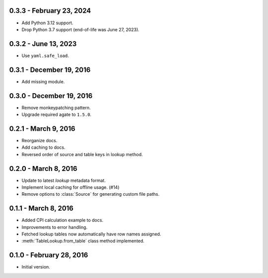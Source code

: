 0.3.3 - February 23, 2024
-------------------------

* Add Python 3.12 support.
* Drop Python 3.7 support (end-of-life was June 27, 2023).

0.3.2 - June 13, 2023
---------------------

* Use ``yaml.safe_load``.

0.3.1 - December 19, 2016
-------------------------

* Add missing module.

0.3.0 - December 19, 2016
-------------------------

* Remove monkeypatching pattern.
* Upgrade required agate to ``1.5.0``.

0.2.1 - March 9, 2016
---------------------

* Reorganize docs.
* Add caching to docs.
* Reversed order of source and table keys in lookup method.

0.2.0 - March 8, 2016
---------------------

* Update to latest `lookup` metadata format.
* Implement local caching for offline usage. (#14)
* Remove options to :class:`Source` for generating custom file paths.

0.1.1 - March 8, 2016
---------------------

* Added CPI calculation example to docs.
* Improvements to error handling.
* Fetched lookup tables now automatically have row names assigned.
* :meth:`TableLookup.from_table` class method implemented.

0.1.0 - February 28, 2016
-------------------------

* Initial version.

